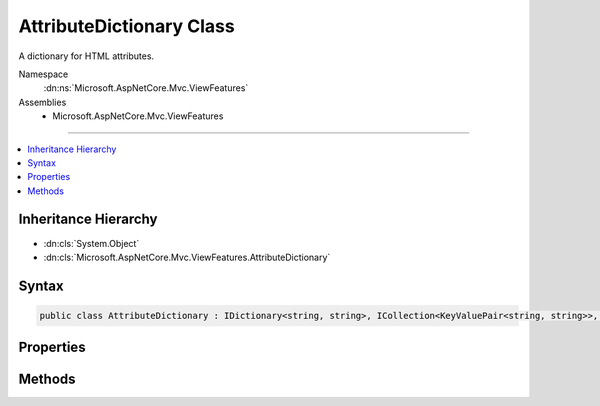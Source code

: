 

AttributeDictionary Class
=========================






A dictionary for HTML attributes.


Namespace
    :dn:ns:`Microsoft.AspNetCore.Mvc.ViewFeatures`
Assemblies
    * Microsoft.AspNetCore.Mvc.ViewFeatures

----

.. contents::
   :local:



Inheritance Hierarchy
---------------------


* :dn:cls:`System.Object`
* :dn:cls:`Microsoft.AspNetCore.Mvc.ViewFeatures.AttributeDictionary`








Syntax
------

.. code-block:: csharp

    public class AttributeDictionary : IDictionary<string, string>, ICollection<KeyValuePair<string, string>>, IReadOnlyDictionary<string, string>, IReadOnlyCollection<KeyValuePair<string, string>>, IEnumerable<KeyValuePair<string, string>>, IEnumerable








.. dn:class:: Microsoft.AspNetCore.Mvc.ViewFeatures.AttributeDictionary
    :hidden:

.. dn:class:: Microsoft.AspNetCore.Mvc.ViewFeatures.AttributeDictionary

Properties
----------

.. dn:class:: Microsoft.AspNetCore.Mvc.ViewFeatures.AttributeDictionary
    :noindex:
    :hidden:

    
    .. dn:property:: Microsoft.AspNetCore.Mvc.ViewFeatures.AttributeDictionary.Count
    
        
        :rtype: System.Int32
    
        
        .. code-block:: csharp
    
            public int Count
            {
                get;
            }
    
    .. dn:property:: Microsoft.AspNetCore.Mvc.ViewFeatures.AttributeDictionary.IsReadOnly
    
        
        :rtype: System.Boolean
    
        
        .. code-block:: csharp
    
            public bool IsReadOnly
            {
                get;
            }
    
    .. dn:property:: Microsoft.AspNetCore.Mvc.ViewFeatures.AttributeDictionary.Item[System.String]
    
        
    
        
        :type key: System.String
        :rtype: System.String
    
        
        .. code-block:: csharp
    
            public string this[string key]
            {
                get;
                set;
            }
    
    .. dn:property:: Microsoft.AspNetCore.Mvc.ViewFeatures.AttributeDictionary.Keys
    
        
        :rtype: System.Collections.Generic.ICollection<System.Collections.Generic.ICollection`1>{System.String<System.String>}
    
        
        .. code-block:: csharp
    
            public ICollection<string> Keys
            {
                get;
            }
    
    .. dn:property:: Microsoft.AspNetCore.Mvc.ViewFeatures.AttributeDictionary.System.Collections.Generic.IReadOnlyDictionary<System.String, System.String>.Keys
    
        
        :rtype: System.Collections.Generic.IEnumerable<System.Collections.Generic.IEnumerable`1>{System.String<System.String>}
    
        
        .. code-block:: csharp
    
            IEnumerable<string> IReadOnlyDictionary<string, string>.Keys
            {
                get;
            }
    
    .. dn:property:: Microsoft.AspNetCore.Mvc.ViewFeatures.AttributeDictionary.System.Collections.Generic.IReadOnlyDictionary<System.String, System.String>.Values
    
        
        :rtype: System.Collections.Generic.IEnumerable<System.Collections.Generic.IEnumerable`1>{System.String<System.String>}
    
        
        .. code-block:: csharp
    
            IEnumerable<string> IReadOnlyDictionary<string, string>.Values
            {
                get;
            }
    
    .. dn:property:: Microsoft.AspNetCore.Mvc.ViewFeatures.AttributeDictionary.Values
    
        
        :rtype: System.Collections.Generic.ICollection<System.Collections.Generic.ICollection`1>{System.String<System.String>}
    
        
        .. code-block:: csharp
    
            public ICollection<string> Values
            {
                get;
            }
    

Methods
-------

.. dn:class:: Microsoft.AspNetCore.Mvc.ViewFeatures.AttributeDictionary
    :noindex:
    :hidden:

    
    .. dn:method:: Microsoft.AspNetCore.Mvc.ViewFeatures.AttributeDictionary.Add(System.Collections.Generic.KeyValuePair<System.String, System.String>)
    
        
    
        
        :type item: System.Collections.Generic.KeyValuePair<System.Collections.Generic.KeyValuePair`2>{System.String<System.String>, System.String<System.String>}
    
        
        .. code-block:: csharp
    
            public void Add(KeyValuePair<string, string> item)
    
    .. dn:method:: Microsoft.AspNetCore.Mvc.ViewFeatures.AttributeDictionary.Add(System.String, System.String)
    
        
    
        
        :type key: System.String
    
        
        :type value: System.String
    
        
        .. code-block:: csharp
    
            public void Add(string key, string value)
    
    .. dn:method:: Microsoft.AspNetCore.Mvc.ViewFeatures.AttributeDictionary.Clear()
    
        
    
        
        .. code-block:: csharp
    
            public void Clear()
    
    .. dn:method:: Microsoft.AspNetCore.Mvc.ViewFeatures.AttributeDictionary.Contains(System.Collections.Generic.KeyValuePair<System.String, System.String>)
    
        
    
        
        :type item: System.Collections.Generic.KeyValuePair<System.Collections.Generic.KeyValuePair`2>{System.String<System.String>, System.String<System.String>}
        :rtype: System.Boolean
    
        
        .. code-block:: csharp
    
            public bool Contains(KeyValuePair<string, string> item)
    
    .. dn:method:: Microsoft.AspNetCore.Mvc.ViewFeatures.AttributeDictionary.ContainsKey(System.String)
    
        
    
        
        :type key: System.String
        :rtype: System.Boolean
    
        
        .. code-block:: csharp
    
            public bool ContainsKey(string key)
    
    .. dn:method:: Microsoft.AspNetCore.Mvc.ViewFeatures.AttributeDictionary.CopyTo(System.Collections.Generic.KeyValuePair<System.String, System.String>[], System.Int32)
    
        
    
        
        :type array: System.Collections.Generic.KeyValuePair<System.Collections.Generic.KeyValuePair`2>{System.String<System.String>, System.String<System.String>}[]
    
        
        :type arrayIndex: System.Int32
    
        
        .. code-block:: csharp
    
            public void CopyTo(KeyValuePair<string, string>[] array, int arrayIndex)
    
    .. dn:method:: Microsoft.AspNetCore.Mvc.ViewFeatures.AttributeDictionary.GetEnumerator()
    
        
        :rtype: Microsoft.AspNetCore.Mvc.ViewFeatures.AttributeDictionary.Enumerator
    
        
        .. code-block:: csharp
    
            public AttributeDictionary.Enumerator GetEnumerator()
    
    .. dn:method:: Microsoft.AspNetCore.Mvc.ViewFeatures.AttributeDictionary.Remove(System.Collections.Generic.KeyValuePair<System.String, System.String>)
    
        
    
        
        :type item: System.Collections.Generic.KeyValuePair<System.Collections.Generic.KeyValuePair`2>{System.String<System.String>, System.String<System.String>}
        :rtype: System.Boolean
    
        
        .. code-block:: csharp
    
            public bool Remove(KeyValuePair<string, string> item)
    
    .. dn:method:: Microsoft.AspNetCore.Mvc.ViewFeatures.AttributeDictionary.Remove(System.String)
    
        
    
        
        :type key: System.String
        :rtype: System.Boolean
    
        
        .. code-block:: csharp
    
            public bool Remove(string key)
    
    .. dn:method:: Microsoft.AspNetCore.Mvc.ViewFeatures.AttributeDictionary.System.Collections.Generic.IEnumerable<System.Collections.Generic.KeyValuePair<System.String, System.String>>.GetEnumerator()
    
        
        :rtype: System.Collections.Generic.IEnumerator<System.Collections.Generic.IEnumerator`1>{System.Collections.Generic.KeyValuePair<System.Collections.Generic.KeyValuePair`2>{System.String<System.String>, System.String<System.String>}}
    
        
        .. code-block:: csharp
    
            IEnumerator<KeyValuePair<string, string>> IEnumerable<KeyValuePair<string, string>>.GetEnumerator()
    
    .. dn:method:: Microsoft.AspNetCore.Mvc.ViewFeatures.AttributeDictionary.System.Collections.IEnumerable.GetEnumerator()
    
        
        :rtype: System.Collections.IEnumerator
    
        
        .. code-block:: csharp
    
            IEnumerator IEnumerable.GetEnumerator()
    
    .. dn:method:: Microsoft.AspNetCore.Mvc.ViewFeatures.AttributeDictionary.TryGetValue(System.String, out System.String)
    
        
    
        
        :type key: System.String
    
        
        :type value: System.String
        :rtype: System.Boolean
    
        
        .. code-block:: csharp
    
            public bool TryGetValue(string key, out string value)
    

